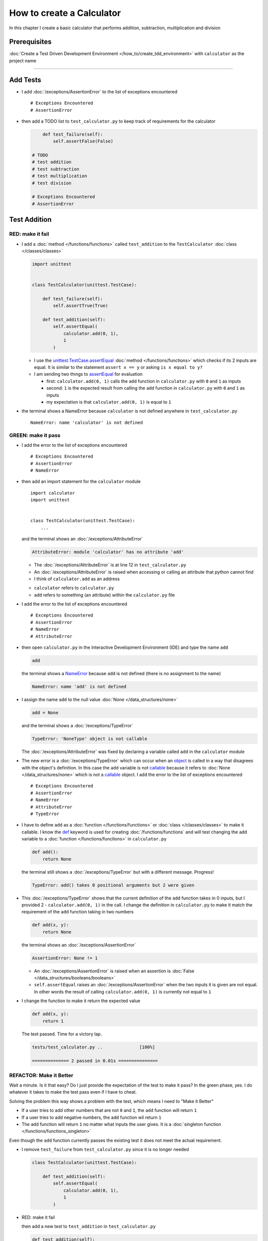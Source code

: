 
###########################
How to create a Calculator
###########################

.. raw:: html

  <iframe width="560" height="315" src="https://www.youtube-nocookie.com/embed/0gVgMoed3zI?si=FQR1fMtJzElXcQ5n" title="YouTube video player" frameborder="0" allow="accelerometer; autoplay; clipboard-write; encrypted-media; gyroscope; picture-in-picture; web-share" allowfullscreen></iframe>

In this chapter I create a basic calculator that performs addition, subtraction, multiplication and division

****************
Prerequisites
****************


:doc:`Create a Test Driven Development Environment </how_to/create_tdd_environment>` with ``calculator`` as the project name

----

****************
Add Tests
****************

* I add :doc:`/exceptions/AssertionError` to the list of exceptions encountered ::

  # Exceptions Encountered
  # AssertionError

* then add a TODO list to ``test_calculator.py`` to keep track of requirements for the calculator

  .. code-block:: python

        def test_failure(self):
            self.assertFalse(False)

    # TODO
    # test addition
    # test subtraction
    # test multiplication
    # test division

    # Exceptions Encountered
    # AssertionError

****************
Test Addition
****************

RED: make it fail
==================

* I add a :doc:`method </functions/functions>` called ``test_addition`` to the ``TestCalculator`` :doc:`class </classes/classes>`

  .. code-block:: python

    import unittest


    class TestCalculator(unittest.TestCase):

        def test_failure(self):
            self.assertTrue(True)

        def test_addition(self):
            self.assertEqual(
                calculator.add(0, 1),
                1
            )


  - I use the `unittest.TestCase.assertEqual <https://docs.python.org/3/library/unittest.html?highlight=unittest#unittest.TestCase.assertEqual>`_ :doc:`method </functions/functions>` which checks if its 2 inputs are equal. It is similar to the statement ``assert x == y`` or asking ``is x equal to y?``
  - I am sending two things to `assertEqual <https://docs.python.org/3/library/unittest.html?highlight=unittest#unittest.TestCase.assertEqual>`_ for evaluation

    * first: ``calculator.add(0, 1)`` calls the ``add`` function in ``calculator.py`` with ``0`` and ``1`` as inputs
    * second: ``1`` is the expected result from calling the ``add`` function in ``calculator.py`` with ``0`` and ``1`` as inputs
    * my expectation is that ``calculator.add(0, 1)`` is equal to ``1``

* the terminal shows a NameError because ``calculator`` is not defined anywhere in ``test_calculator.py`` ::

    NameError: name 'calculator' is not defined

GREEN: make it pass
====================

* I add the error to the list of exceptions encountered ::

    # Exceptions Encountered
    # AssertionError
    # NameError

* then add an import statement for the ``calculator`` module ::

    import calculator
    import unittest


    class TestCalculator(unittest.TestCase):
        ...

  and the terminal shows an :doc:`/exceptions/AttributeError`

  .. code-block:: python

    AttributeError: module 'calculator' has no attribute 'add'

  - The :doc:`/exceptions/AttributeError` is at line 12 in ``test_calculator.py``
  - An :doc:`/exceptions/AttributeError` is raised when accessing or calling an attribute that python cannot find
  - I think of ``calculator.add`` as an address

  * ``calculator`` refers to ``calculator.py``
  * ``add`` refers to something (an attribute) within the ``calculator.py`` file

* I add the error to the list of exceptions encountered ::

    # Exceptions Encountered
    # AssertionError
    # NameError
    # AttributeError

* then open ``calculator.py`` in the Interactive Development Environment (IDE) and type the name ``add``

  .. code-block:: python

    add

  the terminal shows a `NameError <https://docs.python.org/3/library/exceptions.html?highlight=exceptions#NameError>`_ because ``add`` is not defined (there is no assignment to the name)

  .. code-block:: python

    NameError: name 'add' is not defined

* I assign the name ``add`` to the null value :doc:`None </data_structures/none>`

  .. code-block:: python

    add = None

  and the terminal shows a :doc:`/exceptions/TypeError`

  .. code-block:: python

    TypeError: 'NoneType' object is not callable

  The :doc:`/exceptions/AttributeError` was fixed by declaring a variable called ``add`` in the ``calculator`` module

* The new error is a :doc:`/exceptions/TypeError` which can occur when an `object <https://docs.python.org/3/glossary.html#term-object>`_ is called in a way that disagrees with the object's definition. In this case the ``add`` variable is not `callable <https://docs.python.org/3/glossary.html#term-callable>`_ because it refers to :doc:`None </data_structures/none>` which is not a `callable <https://docs.python.org/3/glossary.html#term-callable>`_ object. I add the error to the list of exceptions encountered ::

    # Exceptions Encountered
    # AssertionError
    # NameError
    # AttributeError
    # TypeError

* I have to define ``add`` as a :doc:`function </functions/functions>` or :doc:`class </classes/classes>` to make it callable. I know the `def <https://docs.python.org/3/reference/lexical_analysis.html#keywords>`_ keyword is used for creating :doc:`/functions/functions` and will test changing the ``add`` variable to a :doc:`function </functions/functions>` in ``calculator.py``

  .. code-block:: python

    def add():
        return None

  the terminal still shows a :doc:`/exceptions/TypeError` but with a different message. Progress!

  .. code-block:: python

    TypeError: add() takes 0 positional arguments but 2 were given

* This :doc:`/exceptions/TypeError` shows that the current definition of the ``add`` function takes in 0 inputs, but I provided 2 - ``calculator.add(0, 1)`` in the call. I change the definition in ``calculator.py`` to make it match the requirement of the ``add`` function taking in two numbers

  .. code-block:: python

    def add(x, y):
        return None

  the terminal shows an :doc:`/exceptions/AssertionError`

  .. code-block:: python

    AssertionError: None != 1

  - An :doc:`/exceptions/AssertionError` is raised when an assertion is :doc:`False </data_structures/booleans/booleans>`
  - ``self.assertEqual`` raises an :doc:`/exceptions/AssertionError` when the  two inputs it is given are not equal. In other words the result of calling ``calculator.add(0, 1)`` is currently not equal to ``1``

* I change the function to make it return the expected value

  .. code-block:: python

    def add(x, y):
        return 1

  The test passed. Time for a victory lap.

  .. code-block:: python

    tests/test_calculator.py ..              [100%]

    ============== 2 passed in 0.01s ===============


REFACTOR: Make it Better
=========================

Wait a minute. Is it that easy? Do I just provide the expectation of the test to make it pass? In the green phase, yes. I do whatever it takes to make the test pass even if I have to cheat.

Solving the problem this way shows a problem with the test, which means I need to "Make it Better"

* If a user tries to add other numbers that are not ``0`` and ``1``, the ``add`` function will return ``1``
* If a user tries to add negative numbers, the ``add`` function wil return ``1``
* The ``add`` function will return ``1`` no matter what inputs the user gives. It is a :doc:`singleton function </functions/functions_singleton>`

Even though the ``add`` function currently passes the existing test it does not meet the actual requirement.

* I remove ``test_failure`` from ``test_calculator.py`` since it is no longer needed

  .. code-block:: python

    class TestCalculator(unittest.TestCase):

        def test_addition(self):
            self.assertEqual(
                calculator.add(0, 1),
                1
            )

* RED: make it fail

  then add a new test to ``test_addition`` in ``test_calculator.py``

  .. code-block:: python

    def test_addition(self):
        self.assertEqual(
            calculator.add(0, 1),
            1
        )
        self.assertEqual(
            calculator.add(-1, 1),
            0
        )

  the terminal shows an :doc:`/exceptions/AssertionError`, showing that the ``add`` function always returns ``1`` no matter what inputs are given

  .. code-block:: python

    E    AssertionError: 1 != 0

* GREEN: make it pass

  I change the ``add`` function in ``calculator.py`` to add up the inputs it receives

  .. code-block:: python

    def add(x, y):
        return x + y

  and the terminal shows passing tests which increases my confidence in the ``add`` function

  .. code-block:: python

    tests/test_calculator.py ..          [100%]

    ============== 1 passed in 0.01s ==============

* REFACTOR: make it better

  - I import python's `random <https://docs.python.org/3/library/random.html?highlight=random#module-random>`_ library to generate random integers to test that the function behaves the way I expect for any given numbers

    .. code-block:: python

      import calculator
      import random
      import unittest


  - then I assign a random integer to the x and y variables and change the test to use these variables

    .. code-block:: python

      class TestCalculator(unittest.TestCase):

          def test_addition(self):
              x = random.randint(-1, 1)
              y = random.randint(-1, 1)

              self.assertEqual(
                  calculator.add(x, y),
                  x+y
              )

    * ``x = random.randint(-1, 1)`` assigns a variable called ``x`` to the result of calling ``random.randint(-1, 1)``
    * ``random.randint(-1, 1)`` returns a random digit that is -1, 0 or 1 to represent the case of negative numbers, zero and positive numbers
    * the ``assertEqual`` tests that when these two random numbers are given to the ``add`` function as inputs, the output returned is the result of adding them together
    * the terminal still shows passing tests

      .. code-block:: python

        tests/test_calculator.py ..              [100%]

        ============= 1 passed in 0.01s ===============

    I no longer need the previous tests because this new test shows the scenarios for negative numbers, zero and positive numbers
  - I can remove ``test addition`` from the TODO list since it passed

    .. code-block:: python

      # TODO
      # test subtraction
      # test multiplication
      # test division

----

This is the Test Driven Development cycle in practice

* **RED**: I write a failing test
* **GREEN**: I make the test pass (by any means necessary?)
* **REFACTOR**: I make it better

I repeat this process until I have a working program that has been tested which gives me confidence it works in a way that meets the requirements.

----

*****************
Test Subtraction
*****************

Since addition works and the next item from the TODO list is ``test subtraction`` it is time to add a failing test

RED: make it fail
===================


* I add a :doc:`method </functions/functions>` called ``test_subtraction`` to ``test_calculator.py``

  .. code-block:: python

    def test_addition(self):
        x = random.randint(-1, 1)
        y = random.randint(-1, 1)

        self.assertEqual(
            calculator.add(x, y),
            x+y
        )

    def test_subtraction(self):
        x = random.randint(-1, 1)
        y = random.randint(-1, 1)

        self.assertEqual(
            calculator.subtract(x, y),
            x-y
        )

  the terminal shows an :doc:`/exceptions/AttributeError`

  .. code-block:: python

    AttributeError: module 'calculator' has no attribute 'subtract'

GREEN : make it pass
=====================

* I add a variable assignment in ``calculator.py``

  .. code-block:: python

    def add(x, y):
        return x + y

    subtract = None

  and the terminal shows a :doc:`/exceptions/TypeError`

  .. code-block:: python

    TypeError: 'NoneType' object is not callable

* I change the definition of the ``subtract`` variable to make it callable

  .. code-block:: python

    def subtract():
        return None

  and the terminal shows a :doc:`/exceptions/TypeError` with a different error message. Progress!

  .. code-block:: python

    TypeError: subtract() takes 0 positional arguments but 2 were given

* I change the definition of the ``subtract`` :doc:`function </functions/functions>` to match the expectation

  .. code-block:: python

    def subtract(x, y):
        return None

  and the terminal shows an :doc:`/exceptions/AssertionError`

  .. code-block:: python

    AssertionError: None != 0

* When I change the ``subtract`` function in ``calculator.py`` to perform a subtraction operation on its inputs

  .. code-block:: python

    def subtract(x, y):
        return x - y

  All the tests pass. SUCCESS!

* ``test subtraction`` can now be removed from the TODO list

  .. code-block:: python

    # TODO
    # test multiplication
    # test division


REFACTOR: make it better
=========================

* There is some duplication to remove so `I Do Not Repeat myself <https://en.wikipedia.org/wiki/Don%27t_repeat_yourself>`_

  - ``x = random.randint(-1, 1)`` happens twice
  - ``y = random.randint(-1, 1)`` happens twice

* I can use :doc:`class </classes/classes>` attributes (variables) in the ``TestCalculator`` :doc:`class </classes/classes>` in ``test_calculator.py`` to create the random variables only once and reference them later in the tests by using ``self``

  .. code-block:: python

    class TestCalculator(unittest.TestCase):

        x = random.randint(-1, 1)
        y = random.randint(-1, 1)

        def test_addition(self):
            self.assertEqual(
                calculator.add(self.x, self.y),
                self.x+self.y
            )

        def test_subtraction(self):
            self.assertEqual(
                calculator.subtract(self.x, self.y),
                self.x-self.y
            )

  - all tests are still passing, so my change did not break anything. Fantastic!
  - The ``x`` and ``y`` variables are initialized once as :doc:`class </classes/classes>` attributes (variables) and accessed later in every test using ``self.x`` and ``self.y``, the same way I can call `unittest.TestCase <https://docs.python.org/3/library/unittest.html?highlight=unittest#unittest.TestCase>`_ :doc:`methods </functions/functions>` like `assertEqual <https://docs.python.org/3/library/unittest.html?highlight=unittest#unittest.TestCase.assertEqual>`_ by using ``self.assertEqual``


----

********************
Test Multiplication
********************

Moving on to test multiplication, the next item on the TODO list

RED: make it fail
===================

I add a failing test called ``test_multiplication`` to ``test_calculator.py``

.. code-block:: python

  def test_subtraction(self):
      self.assertEqual(
          calculator.subtract(self.x, self.y),
          self.x-self.y
      )

  def test_multiplication(self):
      self.assertEqual(
          calculator.multiply(self.x, self.y),
          self.x*self.y
      )

the terminal shows an :doc:`/exceptions/AttributeError` ::

  AttributeError: module 'calculator' has no attribute 'multiply'

GREEN : make it pass
=====================

using what I know so far I add a definition for ``multiplication`` to ``calculator.py``

.. code-block:: python

  def multiply(x, y):
      return x * y

SUCCESS! The terminal shows passing tests and I remove ``test_multiplication`` from the TODO list

.. code-block:: python

  # TODO
  # test division

----

********************
Test Division
********************

RED: make it fail
===================

I add ``test_division`` to ``test_calculator.py``

.. code-block:: python

  def test_multiplication(self):
      self.assertEqual(
          calculator.multiply(self.x, self.y),
          self.x*self.y
      )

  def test_division(self):
      self.assertEqual(
          calculator.divide(self.x, self.y),
          self.x/self.y
      )

the terminal shows an :doc:`/exceptions/AttributeError` ::

  AttributeError: module 'calculator' has no attribute 'division'

GREEN : make it pass
=====================


* I add a ``divide`` :doc:`function </functions/functions>` to ``calculator.py``

  .. code-block:: python

    def divide(x, y):
        return x / y

  the test result changes depending on the variables of ``y``

  - when ``y`` is ``-1`` or ``1`` the test passes
  - when ``y`` is ``0`` it raises a `ZeroDivisionError <https://docs.python.org/3/library/exceptions.html?highlight=exceptions#ZeroDivisionError>`_, for example

    .. code-block:: python

      x = 1, y = 0

        def divide(x, y):
      >    return x / y
      E    ZeroDivisionError: division by zero

* I add `ZeroDivisionError <https://docs.python.org/3/library/exceptions.html?highlight=exceptions#ZeroDivisionError>`_ to the list of exceptions encountered ::

    # Exceptions Encountered
    # AssertionError
    # NameError
    # AttributeError
    # TypeError
    # ZeroDivisionError

************************
How to Test for Errors
************************

RED: make it fail
===================

I add a failing line to ``test_calculator.py`` that causes a `ZeroDivisionError <https://docs.python.org/3/library/exceptions.html?highlight=exceptions#ZeroDivisionError>`_ by explicitly dividing by 0, and comment out test that sometimes fails to remove the variability of the test while I figure out the error

.. code-block:: python

  def test_division(self):
      calculator.divide(self.x, 0)
      # self.assertEqual(
      #     calculator.divide(self.x, self.y),
      #     self.x/self.y
      # )

the terminal shows my expectations with a failure for any value of ``x`` when ``y`` is ``0``.

.. code-block:: python

  x = 0, y = 0

    def divide(x, y):
  >    return x / y
  E    ZeroDivisionError: division by zero

:doc:`Exceptions </how_to/exception_handling_programs>` like `ZeroDivisionError <https://docs.python.org/3/library/exceptions.html?highlight=exceptions#ZeroDivisionError>`_ break execution of a program. No code will run past the line that causes an :doc:`Exception </how_to/exception_handling_programs>` when it is raised which means that no other tests will run until I take care of this error

GREEN : make it pass
=====================

I can use the `unittest.TestCase.assertRaises <https://docs.python.org/3/library/unittest.html?highlight=unittest#unittest.TestCase.assertRaises>`_ :doc:`method </functions/functions>` in ``test_division`` to confirm that a `ZeroDivisionError <https://docs.python.org/3/library/exceptions.html?highlight=exceptions#ZeroDivisionError>`_ is raised when I try to divide a number by ``0``

.. code-block:: python

  def test_division(self):
      with self.assertRaises(ZeroDivisionError):
          calculator.divide(self.x, 0)
      # self.assertEqual(
      #     calculator.divide(self.x, self.y),
      #     self.x/self.y
      # )

the terminal shows passing tests, and I now have a way to ``catch`` :doc:`Exceptions </how_to/exception_handling_programs>` when testing, which helps to confirm that the code raises an error while allowing other tests to continue running

REFACTOR: make it better
=========================

I can use a while loop for the other cases when the divisor is not ``0`` by making sure the value of ``y`` that is passed from the test to ``calculator.divide`` is never ``0``

.. code-block:: python

  def test_division(self):
      with self.assertRaises(ZeroDivisionError):
          calculator.divide(self.x, 0)
      while self.y == 0:
          self.y = random.randint(-1, 1)
      self.assertEqual(
          calculator.divide(self.x, self.y),
          self.x/self.y
      )


* ``while self.y == 0:`` creates a loop that repeats as long as ``self.y`` is equal to ``0``

  -  ``self.y = random.randint(-1, 1)`` assigns a new random variable to ``self.y`` that could be -1, 0 or 1
  - the loop tells python to assign a new random variable to ``self.y`` as long as the current value of ``self.y`` is equal to ``0``
  - the loop stops when ``self.y`` is not equal to ``0``

* I can now remove the TODO list since all the tests pass

----

CONGRATULATIONS! You made it through writing a program that can perform the 4 basic arithmetic operations of addition, subtraction, multiplication and division using Test Driven Development.

You also encountered the following exceptions

* :doc:`/exceptions/AssertionError`
* `NameError <https://docs.python.org/3/library/exceptions.html?highlight=exceptions#NameError>`_
* :doc:`/exceptions/AttributeError`
* :doc:`/exceptions/TypeError`
* `ZeroDivisionError <https://docs.python.org/3/library/exceptions.html?highlight=exceptions#ZeroDivisionError>`_

Would you like to learn :doc:`/how_to/pass_values`?

----

:doc:`/code/code_calculator`